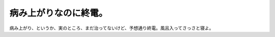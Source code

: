 病み上がりなのに終電。
======================

病み上がり、というか、実のところ、まだ治ってないけど、予想通り終電。風呂入ってさっさと寝よ。






.. author:: default
.. categories:: work
.. tags::
.. comments::
